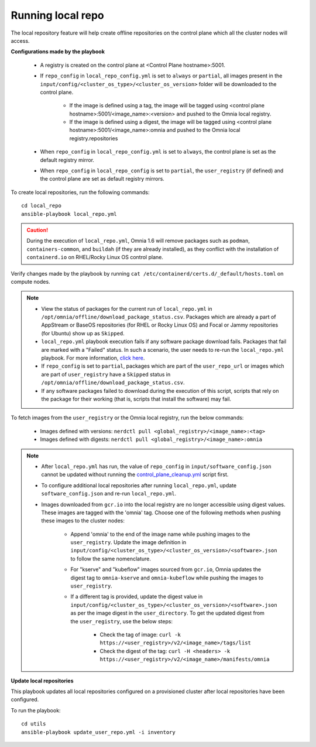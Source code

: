 Running local repo
------------------

The local repository feature will help create offline repositories on the control plane which all the cluster nodes will access.

**Configurations made by the playbook**

    * A registry is created on the control plane at <Control Plane hostname>:5001.

    * If ``repo_config`` in ``local_repo_config.yml`` is set to ``always`` or ``partial``, all images present in the ``input/config/<cluster_os_type>/<cluster_os_version>`` folder will be downloaded to the control plane.


        * If the image is defined using a tag, the image will be tagged using <control plane hostname>:5001/<image_name>:<version> and pushed to the Omnia local registry.

        * If the image is defined using a digest, the image will be tagged using <control plane hostname>:5001/<image_name>:omnia and pushed to the Omnia local registry.repositories


    * When  ``repo_config`` in ``local_repo_config.yml`` is set to ``always``, the control plane is set as the default registry mirror.

    * When ``repo_config`` in ``local_repo_config`` is set to ``partial``, the ``user_registry`` (if defined) and the control plane are set as default registry mirrors.

To create local repositories, run the following commands: ::

    cd local_repo
    ansible-playbook local_repo.yml

.. caution:: During the execution of ``local_repo.yml``, Omnia 1.6 will remove packages such as ``podman``, ``containers-common``, and ``buildah`` (if they are already installed), as they conflict with the installation of ``containerd.io`` on RHEL/Rocky Linux OS control plane.

Verify changes made by the playbook by running ``cat /etc/containerd/certs.d/_default/hosts.toml`` on compute nodes.

.. note::
    * View the status of packages for the current run of ``local_repo.yml`` in ``/opt/omnia/offline/download_package_status.csv``. Packages which are already a part of AppStream or BaseOS repositories (for RHEL or Rocky Linux OS) and Focal or Jammy repositories (for Ubuntu) show up as ``Skipped``.
    * ``local_repo.yml`` playbook execution fails if any software package download fails. Packages that fail are marked with a "Failed" status. In such a scenario, the user needs to re-run the ``local_repo.yml`` playbook. For more information, `click here <../../../Troubleshooting/FAQ/Common/LocalRepo.html>`_.
    * If ``repo_config`` is set to ``partial``, packages which are part of the ``user_repo_url`` or images which are part of ``user_registry`` have a ``Skipped`` status in ``/opt/omnia/offline/download_package_status.csv``.
    * If any software packages failed to download during the execution of this script, scripts that rely on the package for their working (that is, scripts that install the software)  may fail.

To fetch images from the ``user_registry`` or the Omnia local registry, run the below commands:

    * Images defined with versions: ``nerdctl pull <global_registry>/<image_name>:<tag>``
    * Images defined with digests: ``nerdctl pull <global_registry>/<image_name>:omnia``

.. note::


    * After ``local_repo.yml`` has run, the value of ``repo_config`` in ``input/software_config.json`` cannot be updated without running the `control_plane_cleanup.yml <../../Maintenance/cleanup.html>`_ script first.

    * To configure additional local repositories after running ``local_repo.yml``, update ``software_config.json`` and re-run ``local_repo.yml``.

    * Images downloaded from ``gcr.io`` into the local registry are no longer accessible using digest values. These images are tagged with the 'omnia' tag. Choose one of the following methods when pushing these images to the cluster nodes:

        * Append 'omnia' to the end of the image name while pushing images to the ``user_registry``. Update the image definition in ``input/config/<cluster_os_type>/<cluster_os_version>/<software>.json`` to follow the same nomenclature.

        * For "kserve" and "kubeflow" images sourced from ``gcr.io``, Omnia updates the digest tag to ``omnia-kserve`` and ``omnia-kubeflow`` while pushing the images to ``user_registry``.

        * If a different tag is provided, update the digest value in ``input/config/<cluster_os_type>/<cluster_os_version>/<software>.json`` as per the image digest in the ``user_directory``. To get the updated digest from the ``user_registry``, use the below steps:

            * Check the tag of image: ``curl -k https://<user_registry>/v2/<image_name>/tags/list``

            * Check the digest of the tag: ``curl -H <headers> -k https://<user_registry>/v2/<image_name>/manifests/omnia``


**Update local repositories**

This playbook updates all local repositories configured on a provisioned cluster after local repositories have been configured.

To run the playbook: ::

    cd utils
    ansible-playbook update_user_repo.yml -i inventory

